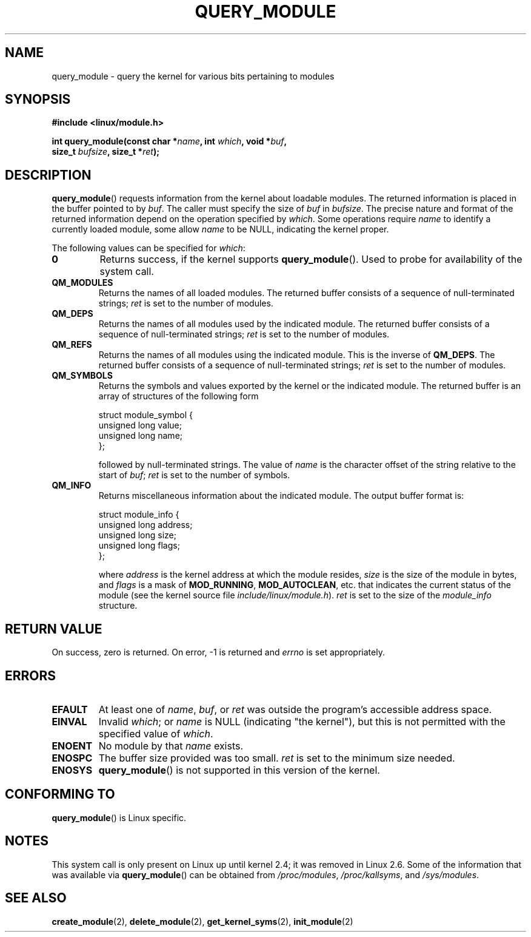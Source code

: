 .\" Copyright (C) 1996 Free Software Foundation, Inc.
.\" This file is distributed according to the GNU General Public License.
.\" See the file COPYING in the top level source directory for details.
.\"
.\" 2006-02-09, some reformatting by Luc Van Oostenryck; some
.\" reformatting and rewordings by mtk
.\"
.TH QUERY_MODULE 2 2007-06-03 "Linux" "Linux Programmer's Manual"
.SH NAME
query_module \- query the kernel for various bits pertaining to modules
.SH SYNOPSIS
.nf
.B #include <linux/module.h>
.sp
.BI "int query_module(const char *" name ", int " which ", void *" buf ,
.BI "                 size_t " bufsize ", size_t *" ret );
.fi
.SH DESCRIPTION
.BR query_module ()
requests information from the kernel about loadable modules.
The returned information is placed in the buffer pointed to by
.IR buf .
The caller must specify the size of
.I buf
in
.IR bufsize .
The precise nature and format of the returned information
depend on the operation specified by
.IR which .
Some operations require
.I name
to identify a currently loaded module, some allow
.I name
to be NULL, indicating the kernel proper.

The following values can be specified for
.IR which :
.TP
.B 0
Returns success, if the kernel supports
.BR query_module ().
Used to probe for availability of the system call.
.TP
.B QM_MODULES
Returns the names of all loaded modules.
The returned buffer consists of a sequence of null-terminated strings;
.I ret
is set to the number of
modules.
.TP
.B QM_DEPS
Returns the names of all modules used by the indicated module.
The returned buffer consists of a sequence of null-terminated strings;
.I ret
is set to the number of modules.
.TP
.B QM_REFS
Returns the names of all modules using the indicated module.
This is the inverse of
.BR QM_DEPS .
The returned buffer consists of a sequence of null-terminated strings;
.I ret
is set to the number of modules.
.TP
.B QM_SYMBOLS
Returns the symbols and values exported by the kernel or the indicated
module.
The returned buffer is an array of structures of the following form
.RS
.PP
.nf
struct module_symbol {
    unsigned long value;
    unsigned long name;
};
.fi
.PP
followed by null-terminated strings.
The value of
.I name
is the character offset of the string relative to the start of
.IR buf ;
.I ret
is set to the number of symbols.
.RE
.TP
.B QM_INFO
Returns miscellaneous information about the indicated module.
The output buffer format is:
.RS
.PP
.nf
struct module_info {
    unsigned long address;
    unsigned long size;
    unsigned long flags;
};
.fi
.PP
where
.I address
is the kernel address at which the module resides,
.I size
is the size of the module in bytes, and
.I flags
is a mask of
.BR MOD_RUNNING ,
.BR MOD_AUTOCLEAN ,
etc. that indicates the current status of the module
(see the kernel source file
.IR include/linux/module.h ).
.I ret
is set to the size of the
.I module_info
structure.
.RE
.SH "RETURN VALUE"
On success, zero is returned.
On error, \-1 is returned and
.I errno
is set appropriately.
.SH ERRORS
.TP
.B EFAULT
At least one of
.IR name ,
.IR buf ,
or
.I ret
was outside the program's accessible address space.
.TP
.B EINVAL
Invalid
.IR which ;
or
.I name
is NULL (indicating "the kernel"),
but this is not permitted with the specified value of
.IR which .
.\" Not permitted with QM_DEPS, QM_REFS, or QM_INFO.
.TP
.B ENOENT
No module by that
.I name
exists.
.TP
.B ENOSPC
The buffer size provided was too small.
.I ret
is set to the minimum size needed.
.TP
.B ENOSYS
.BR query_module ()
is not supported in this version of the kernel.
.SH "CONFORMING TO"
.BR query_module ()
is Linux specific.
.SH NOTES
This system call is only present on Linux up until kernel 2.4;
it was removed in Linux 2.6.
.\" Removed in Linux-2.5.48
Some of the information that was available via
.BR query_module ()
can be obtained from
.IR /proc/modules ,
.IR /proc/kallsyms ,
and
.IR /sys/modules .
.SH "SEE ALSO"
.BR create_module (2),
.BR delete_module (2),
.BR get_kernel_syms (2),
.BR init_module (2)
